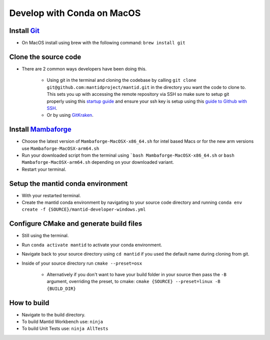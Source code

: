 .. _GettingStartedCondaOSX:

===========================
Develop with Conda on MacOS
===========================

Install `Git <https://git-scm.com/>`_
-------------------------------------
* On MacOS install using brew with the following command: ``brew install git``

Clone the source code
---------------------
* There are 2 common ways developers have been doing this.

    * Using git in the terminal and cloning the codebase by calling ``git clone git@github.com:mantidproject/mantid.git`` in the directory you want the code to clone to. This sets you up with accessing the remote repository via SSH so make sure to setup git properly using this `startup guide <https://git-scm.com/book/en/v2/Getting-Started-First-Time-Git-Setup>`_ and ensure your ssh key is setup using this `guide to Github with SSH <https://docs.github.com/en/github/authenticating-to-github/connecting-to-github-with-ssh>`_.
    * Or by using `GitKraken <https://www.gitkraken.com/>`_.

Install `Mambaforge <https://github.com/conda-forge/miniforge/releases>`_
-------------------------------------------------------------------------
* Choose the latest version of ``Mambaforge-MacOSX-x86_64.sh`` for intel based Macs or for the new arm versions use ``Mambaforge-MacOSX-arm64.sh``
* Run your downloaded script from the terminal using ```bash Mambaforge-MacOSX-x86_64.sh`` or ``bash Mambaforge-MacOSX-arm64.sh`` depending on your downloaded variant.
* Restart your terminal.

Setup the mantid conda environment
----------------------------------
* With your restarted terminal.
* Create the mantid conda environment by navigating to your source code directory and running ``conda env create -f {SOURCE}/mantid-developer-windows.yml``

Configure CMake and generate build files
----------------------------------------
* Still using the terminal.
* Run ``conda activate mantid`` to activate your conda environment.
* Navigate back to your source directory using ``cd mantid`` if you used the default name during cloning from git.
* Inside of your source directory run ``cmake --preset=osx``

    * Alternatively if you don't want to have your build folder in your source then pass the ``-B`` argument, overriding the preset, to cmake: ``cmake {SOURCE} --preset=linux -B {BUILD_DIR}``

How to build
-------------
* Navigate to the build directory.
* To build Mantid Workbench use: ``ninja``
* To build Unit Tests use: ``ninja AllTests``
